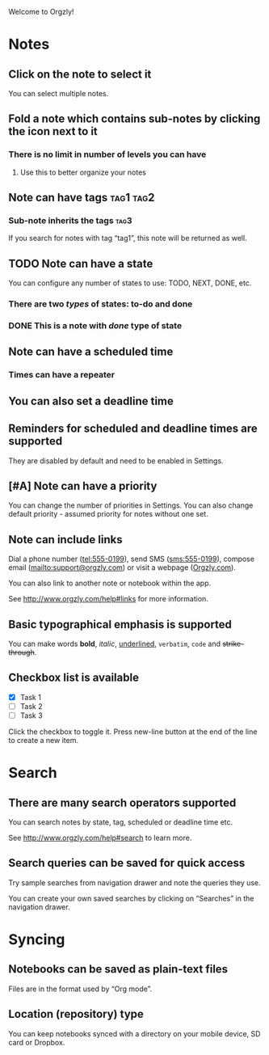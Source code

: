 Welcome to Orgzly!
* Notes
** Click on the note to select it

You can select multiple notes.
** Fold a note which contains sub-notes by clicking the icon next to it
*** There is no limit in number of levels you can have
**** Use this to better organize your notes
** Note can have tags                                                           :tag1:tag2:
*** Sub-note inherits the tags                                                  :tag3:

If you search for notes with tag “tag1”, this note will be returned as well.
** TODO Note can have a state

You can configure any number of states to use: TODO, NEXT, DONE, etc.
*** There are two /types/ of states: to-do and done
*** DONE This is a note with /done/ type of state
CLOSED: [2018-01-24 Wed 17:00]
** Note can have a scheduled time
SCHEDULED: <2015-02-20 Fri 15:15>
*** Times can have a repeater
SCHEDULED: <2015-02-16 Mon .+2d>
** You can also set a deadline time
DEADLINE: <2015-02-20 Fri>
** Reminders for scheduled and deadline times are supported

They are disabled by default and need to be enabled in Settings.
** [#A] Note can have a priority

You can change the number of priorities in Settings. You can also change default priority - assumed priority for notes without one set.
** Note can include links

Dial a phone number (tel:555-0199), send SMS (sms:555-0199), compose email (mailto:support@orgzly.com) or visit a webpage ([[http://www.orgzly.com][Orgzly.com]]).

You can also link to another note or notebook within the app.

See http://www.orgzly.com/help#links for more information.
** Basic typographical emphasis is supported

You can make words *bold*, /italic/, _underlined_, =verbatim=, ~code~ and +strike-through+.
** Checkbox list is available

- [X] Task 1
- [ ] Task 2
- [ ] Task 3

Click the checkbox to toggle it. Press new-line button at the end of the line to create a new item.
* Search
** There are many search operators supported

You can search notes by state, tag, scheduled or deadline time etc.

See http://www.orgzly.com/help#search to learn more.
** Search queries can be saved for quick access

Try sample searches from navigation drawer and note the queries they use.

You can create your own saved searches by clicking on “Searches” in the navigation drawer.
* Syncing
** Notebooks can be saved as plain-text files

Files are in the format used by “Org mode”.
** Location (repository) type

You can keep notebooks synced with a directory on your mobile device, SD card or Dropbox.
